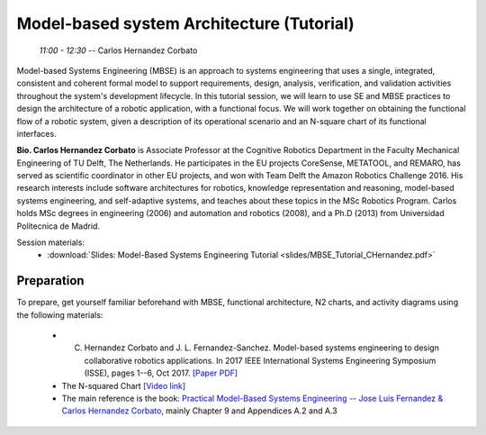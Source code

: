 ******************************************
Model-based system Architecture (Tutorial)
******************************************
   *11:00 - 12:30* -- Carlos Hernandez Corbato

Model-based Systems Engineering (MBSE) is an approach to systems engineering that uses a single, integrated, consistent and coherent formal model to support requirements, design, analysis, verification, and validation activities throughout the system's development lifecycle.
In this tutorial session, we will learn to use SE and MBSE practices to design the architecture of a robotic application, with a functional focus.
We will work together on obtaining the functional flow of a robotic system, given a description of its operational scenario and an N-square chart of its functional interfaces.

**Bio. Carlos Hernandez Corbato** is Associate Professor at the Cognitive Robotics Department in the Faculty Mechanical Engineering of TU Delft, The Netherlands.
He participates in the EU projects CoreSense, METATOOL, and REMARO, has served as scientific coordinator in other EU projects, and won with Team Delft the Amazon Robotics Challenge 2016.
His research interests include software architectures for robotics, knowledge representation and reasoning, model-based systems engineering, and self-adaptive systems, and teaches about these topics in the MSc Robotics Program.
Carlos holds MSc degrees in engineering (2006) and automation and robotics (2008), and a Ph.D (2013) from Universidad Politecnica de Madrid.

Session materials:
 - :download:`Slides: Model-Based Systems Engineering Tutorial <slides/MBSE_Tutorial_CHernandez.pdf>`

Preparation
===========
To prepare, get yourself familiar beforehand with MBSE, functional architecture, N2 charts, and activity diagrams using the following materials:

 - C. Hernandez Corbato and J. L. Fernandez-Sanchez. Model-based systems engineering to design collaborative robotics applications. In 2017 IEEE International Systems Engineering Symposium (ISSE), pages 1--6, Oct 2017. `[Paper PDF] <https://pure.tudelft.nl/ws/portalfiles/portal/42590170/hernandez_isse2017_post_print.pdf>`_
 - The N-squared Chart `[Video link] <https://www.youtube.com/watch?v=QDdwpwqfMMo&t=535s>`_
 - The main reference is the book: `Practical Model-Based Systems Engineering -- Jose Luis Fernandez & Carlos Hernandez Corbato <file:////d2l/common/dialogs/quickLink/quickLink.d2l%3fou=%7borgUnitId%7d&type=content&rcode=tudelft-1435196>`_, mainly Chapter 9 and Appendices A.2 and A.3

